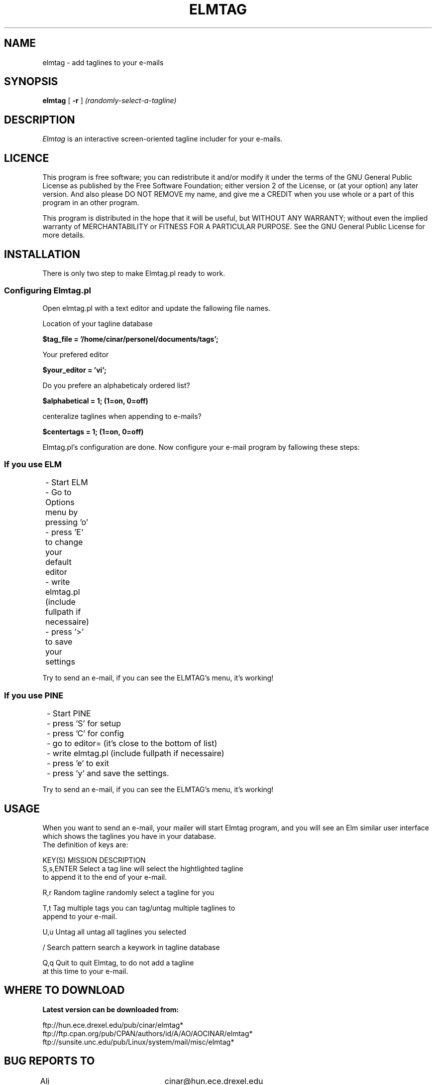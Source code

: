 .if n \{\
.	ds ct "
.\}
.if t \{\
.	ds ct \\(co
.\}
.TH ELMTAG 1L "Elmtag Version 1.1.29"
.SH NAME
elmtag - add taglines to your e-mails
.SH SYNOPSIS
.B elmtag
[
.B \-r
] 
.I (randomly-select-a-tagline)
.PP
.SH DESCRIPTION
.I Elmtag\^
is an interactive screen-oriented tagline includer for your
e-mails.
.SH LICENCE
.PP

This program is free software; you can redistribute it and/or
modify it under the terms of the GNU General Public License
as published by the Free Software Foundation; either version 2
of the License, or (at your option) any later version. And also
please DO NOT REMOVE my name, and give me a CREDIT when you use
whole or a part of this program in an other program.

This program is distributed in the hope that it will be useful,
but WITHOUT ANY WARRANTY; without even the implied warranty of
MERCHANTABILITY or FITNESS FOR A PARTICULAR PURPOSE.  See the
GNU General Public License for more details.
.nl
.SH INSTALLATION
There is only two step to make Elmtag.pl ready to work.
.SS Configuring Elmtag.pl
.PP
Open elmtag.pl with a text editor and update the fallowing
file names.

Location of your tagline database

.B $tag_file = '/home/cinar/personel/documents/tags';

Your prefered editor

.B $your_editor = 'vi';

Do you prefere an alphabeticaly ordered list?

.B $alphabetical = 1;       (1=on, 0=off)

centeralize taglines when appending to e-mails?

.B $centertags = 1;         (1=on, 0=off)

Elmtag.pl's configuration are done. Now configure your
e-mail program by fallowing these steps:
.SS If you use ELM

	- Start ELM

	- Go to Options menu by pressing 'o'

	- press 'E' to change your default editor

	- write  elmtag.pl (include fullpath if necessaire)

	- press '>' to save your settings


Try to send an e-mail,  if you can see the ELMTAG's menu,  it's working!

.SS If you use PINE 

	- Start PINE

	- press 'S' for setup

	- press 'C' for config

	- go to  editor=     (it's close to the bottom of list)

	- write  elmtag.pl  (include fullpath if necessaire)

	- press 'e' to exit

 	- press 'y' and save the settings.


Try to send an e-mail,  if you can see the ELMTAG's menu,  it's working!
.nr
.SH USAGE
.PP
When you want to send an e-mail, your mailer will start Elmtag program,
and you will see an Elm similar user interface which shows the taglines
you have in your database.
.nf
The definition of keys are:

 KEY(S)        MISSION                    DESCRIPTION
S,s,ENTER Select a tag line   will select the hightlighted tagline
                              to append it to the end of your e-mail.

R,r       Random tagline      randomly select a tagline for you

T,t       Tag multiple tags   you can tag/untag multiple taglines to
                               append to your e-mail.

U,u       Untag all           untag all taglines you selected

/         Search pattern      search a keywork in tagline database

Q,q       Quit                to quit Elmtag, to do not add a tagline
                               at this time to your e-mail.


.SH WHERE TO DOWNLOAD

.B Latest version can be downloaded from:

   ftp://hun.ece.drexel.edu/pub/cinar/elmtag*
   ftp://ftp.cpan.org/pub/CPAN/authors/id/A/AO/AOCINAR/elmtag*
   ftp://sunsite.unc.edu/pub/Linux/system/mail/misc/elmtag*

.SH BUG REPORTS TO
Ali Onur Cinar		cinar@hun.ece.drexel.edu

.SH COPYRIGHTS
\fB\*(ct\fR Copyright 1998 by Ali Onur Cinar <root@zdo.com>
